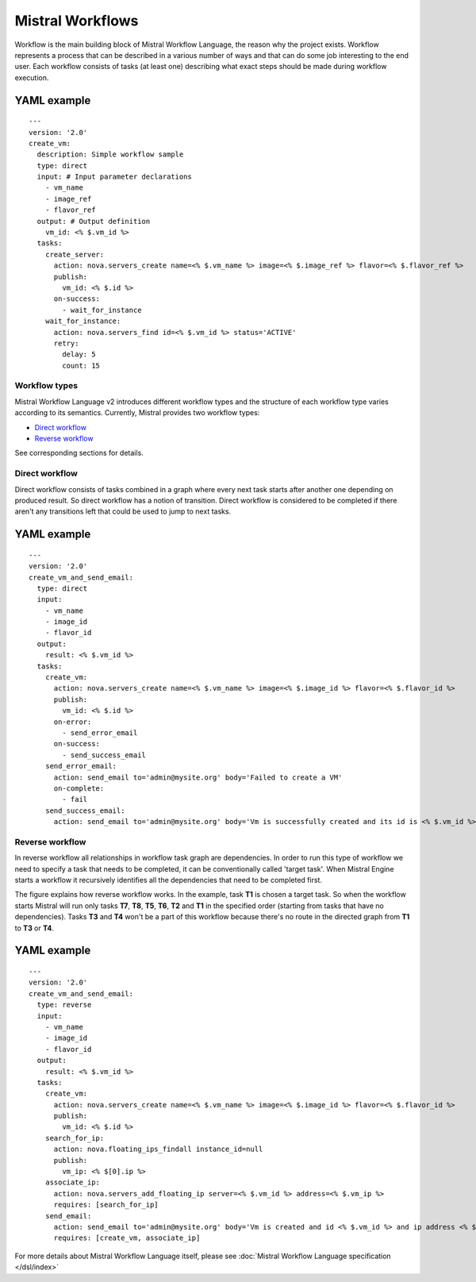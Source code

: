 Mistral Workflows
=================

Workflow is the main building block of Mistral Workflow Language, the reason
why the project exists. Workflow represents a process that can be described in
a various number of ways and that can do some job interesting to the end user.
Each workflow consists of tasks (at least one) describing what exact steps
should be made during workflow execution.

YAML example
^^^^^^^^^^^^
::

    ---
    version: '2.0'
    create_vm:
      description: Simple workflow sample
      type: direct
      input: # Input parameter declarations
        - vm_name
        - image_ref
        - flavor_ref
      output: # Output definition
        vm_id: <% $.vm_id %>
      tasks:
        create_server:
          action: nova.servers_create name=<% $.vm_name %> image=<% $.image_ref %> flavor=<% $.flavor_ref %>
          publish:
            vm_id: <% $.id %>
          on-success:
            - wait_for_instance
        wait_for_instance:
          action: nova.servers_find id=<% $.vm_id %> status='ACTIVE'
          retry:
            delay: 5
            count: 15

Workflow types
--------------

Mistral Workflow Language v2 introduces different workflow types and the
structure of each workflow type varies according to its semantics. Currently,
Mistral provides two workflow types:

-  `Direct workflow <#direct-workflow>`__
-  `Reverse workflow <#reverse-workflow>`__

See corresponding sections for details.

Direct workflow
---------------

Direct workflow consists of tasks combined in a graph where every next
task starts after another one depending on produced result. So direct
workflow has a notion of transition. Direct workflow is considered to be
completed if there aren't any transitions left that could be used to
jump to next tasks.

.. image:: /img/Mistral_direct_workflow.png

YAML example
^^^^^^^^^^^^
::

    ---
    version: '2.0'
    create_vm_and_send_email:
      type: direct
      input:
        - vm_name
        - image_id
        - flavor_id
      output:
        result: <% $.vm_id %>
      tasks:
        create_vm:
          action: nova.servers_create name=<% $.vm_name %> image=<% $.image_id %> flavor=<% $.flavor_id %>
          publish:
            vm_id: <% $.id %>
          on-error:
            - send_error_email
          on-success:
            - send_success_email
        send_error_email:
          action: send_email to='admin@mysite.org' body='Failed to create a VM'
          on-complete:
            - fail
        send_success_email:
          action: send_email to='admin@mysite.org' body='Vm is successfully created and its id is <% $.vm_id %>'

Reverse workflow
----------------

In reverse workflow all relationships in workflow task graph are
dependencies. In order to run this type of workflow we need to specify a
task that needs to be completed, it can be conventionally called 'target
task'. When Mistral Engine starts a workflow it recursively identifies
all the dependencies that need to be completed first.

.. image:: /img/Mistral_reverse_workflow.png

The figure explains how reverse workflow works. In the example, task
**T1** is chosen a target task. So when the workflow starts Mistral will
run only tasks **T7**, **T8**, **T5**, **T6**, **T2** and **T1** in the
specified order (starting from tasks that have no dependencies). Tasks
**T3** and **T4** won't be a part of this workflow because there's no
route in the directed graph from **T1** to **T3** or **T4**.

YAML example
^^^^^^^^^^^^
::

    ---
    version: '2.0'
    create_vm_and_send_email:
      type: reverse
      input:
        - vm_name
        - image_id
        - flavor_id
      output:
        result: <% $.vm_id %>
      tasks:
        create_vm:
          action: nova.servers_create name=<% $.vm_name %> image=<% $.image_id %> flavor=<% $.flavor_id %>
          publish:
            vm_id: <% $.id %>
        search_for_ip:
          action: nova.floating_ips_findall instance_id=null
          publish:
            vm_ip: <% $[0].ip %>
        associate_ip:
          action: nova.servers_add_floating_ip server=<% $.vm_id %> address=<% $.vm_ip %>
          requires: [search_for_ip]
        send_email:
          action: send_email to='admin@mysite.org' body='Vm is created and id <% $.vm_id %> and ip address <% $.vm_ip %>'
          requires: [create_vm, associate_ip]

For more details about Mistral Workflow Language itself, please see
:doc:`Mistral Workflow Language specification </dsl/index>`
